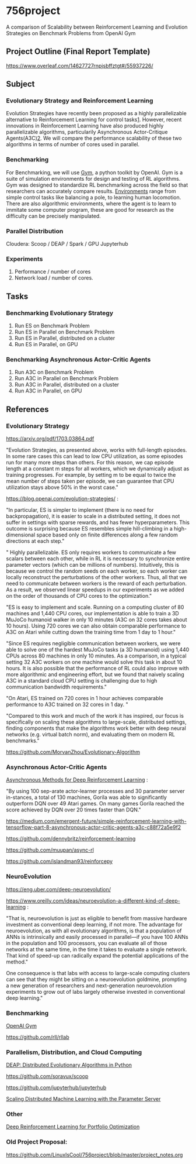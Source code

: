 * 756project
A comparison of Scalability between Reinforcement Learning and Evolution Strategies on Benchmark Problems from OpenAI Gym

** Project Outline (Final Report Template)

https://www.overleaf.com/14627727rnpjsbffztgt#/55937226/

** Subject
*** Evolutionary Strategy and Reinforcement Learning
Evolution Strategies have recently been proposed as a highly parallelizable alternative to Reinforcement Learning for control tasks[[https://blog.openai.com/evolution-strategies/][1]]. However, recent innovations in Reinforcement Learning have also produced highly parallelizable algorithms, particularily Asynchronous Actor-Critique Agents(A3C)[[https://github.com/muupan/async-rl][2]]. We will compare the performance scalability of these two algorithms in terms of number of cores used in parallel. 

*** Benchmarking
For Benchmarking, we will use [[https://gym.openai.com/][Gym]], a python toolkit by OpenAI. Gym is a suite of simulation environments for design and testing of RL algorithms. Gym was designed to standardize RL benchmarking across the field so that researchers can accurately compare results. [[https://gym.openai.com/envs/#classic_control][Environments]] range from simple control tasks like balancing a pole, to learning human locomotion. There are also algorithmic environments, where the agent is to learn to immitate some computer program, these are good for research as the difficulty can be precisely manipulated.

*** Parallel Distribution
Cloudera: Scoop / DEAP / Spark / GPU
Jupyterhub

*** Experiments
1. Performance / number of cores
2. Network load / number of cores.

** Tasks
*** Benchmarking Evolutionary Strategy
1. Run ES on Benchmark Problem
2. Run ES in Parallel on Benchmark Problem
3. Run ES in Parallel, distributed on a cluster
4. Run ES in Parallel, on GPU

*** Benchmarking Asynchronous Actor-Critic Agents
4. Run A3C on Benchmark Problem
5. Run A3C in Parallel on Benchmark Problem
6. Run A3C in Parallel, distributed on a cluster
7. Run A3C in Parallel, on GPU


** References

*** Evolutionary Strategy

https://arxiv.org/pdf/1703.03864.pdf

"Evolution Strategies, as presented above, works with full-length episodes. In some rare cases this
can lead to low CPU utilization, as some episodes run for many more steps than others.  For this
reason, we cap episode length at a constant 
m 
steps for all workers, which we dynamically adjust as
training progresses. For example, by setting 
m 
to be equal to twice the mean number of steps taken
per episode, we can guarantee that CPU utilization stays above 50% in the worst case."

https://blog.openai.com/evolution-strategies/ :

"In particular, ES is simpler to implement (there is no need for backpropagation), it is easier to scale in a distributed setting, it does not suffer in settings with sparse rewards, and has fewer hyperparameters. This outcome is surprising because ES resembles simple hill-climbing in a high-dimensional space based only on finite differences along a few random directions at each step."

" Highly parallelizable. ES only requires workers to communicate a few scalars between each other, while in RL it is necessary to synchronize entire parameter vectors (which can be millions of numbers). Intuitively, this is because we control the random seeds on each worker, so each worker can locally reconstruct the perturbations of the other workers. Thus, all that we need to communicate between workers is the reward of each perturbation. As a result, we observed linear speedups in our experiments as we added on the order of thousands of CPU cores to the optimization."

 "ES is easy to implement and scale. Running on a computing cluster of 80 machines and 1,440 CPU cores, our implementation is able to train a 3D MuJoCo humanoid walker in only 10 minutes (A3C on 32 cores takes about 10 hours). Using 720 cores we can also obtain comparable performance to A3C on Atari while cutting down the training time from 1 day to 1 hour."

"Since ES requires negligible communication between workers, we were able to solve one of the hardest MuJoCo tasks (a 3D humanoid) using 1,440 CPUs across 80 machines in only 10 minutes. As a comparison, in a typical setting 32 A3C workers on one machine would solve this task in about 10 hours. It is also possible that the performance of RL could also improve with more algorithmic and engineering effort, but we found that naively scaling A3C in a standard cloud CPU setting is challenging due to high communication bandwidth requirements."

"On Atari, ES trained on 720 cores in 1 hour achieves comparable performance to A3C trained on 32 cores in 1 day. "

"Compared to this work and much of the work it has inspired, our focus is specifically on scaling these algorithms to large-scale, distributed settings, finding components that make the algorithms work better with deep neural networks (e.g. virtual batch norm), and evaluating them on modern RL benchmarks."

https://github.com/MorvanZhou/Evolutionary-Algorithm

*** Asynchronous Actor-Critic Agents
[[https://arxiv.org/pdf/1602.01783.pdf][Asynchronous Methods for Deep Reinforcement Learning]] :

"By using 100 sep-arate  actor-learner  processes  and  30  parameter  server  in-stances, a total of 130 machines, Gorila was able to significantly outperform DQN over 49 Atari games.  On many games Gorila reached the score achieved by DQN over 20 times faster than DQN."

https://medium.com/emergent-future/simple-reinforcement-learning-with-tensorflow-part-8-asynchronous-actor-critic-agents-a3c-c88f72a5e9f2

https://github.com/dennybritz/reinforcement-learning

https://github.com/muupan/async-rl

https://github.com/islandman93/reinforcepy

*** NeuroEvolution

 https://eng.uber.com/deep-neuroevolution/

 https://www.oreilly.com/ideas/neuroevolution-a-different-kind-of-deep-learning :
 
 "That is, neuroevolution is just as eligible to benefit from massive hardware investment as conventional deep learning, if not more. The advantage for neuroevolution, as with all evolutionary algorithms, is that a population of ANNs is intrinsically and easily processed in parallel—if you have 100 ANNs in the population and 100 processors, you can evaluate all of those networks at the same time, in the time it takes to evaluate a single network. That kind of speed-up can radically expand the potential applications of the method."

One consequence is that labs with access to large-scale computing clusters can see that they might be sitting on a neuroevolution goldmine, prompting a new generation of researchers and next-generation neuroevolution experiments to grow out of labs largely otherwise invested in conventional deep learning."

*** Benchmarking

[[https://arxiv.org/pdf/1606.01540.pdf][OpenAI Gym]]

https://github.com/rll/rllab

*** Parallelism, Distribution, and Cloud Computing

[[https://github.com/DEAP/deap][DEAP: Distributed Evolutionary Algorithms in Python]]

https://github.com/soravux/scoop

https://github.com/jupyterhub/jupyterhub

[[https://www.cs.cmu.edu/~muli/file/parameter_server_osdi14.pdf][Scaling Distributed Machine Learning with the Parameter Server]]

*** Other

[[https://arxiv.org/pdf/1706.10059.pdf][Deep Reinforcement Learning for Portfolio Optimization]]

*** Old Project Proposal:
https://github.com/LinuxIsCool/756project/blob/master/project_notes.org
